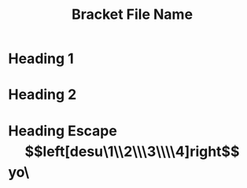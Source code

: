 #+TITLE: Bracket File Name

* Heading 1

* Heading 2

* Heading Escape \[left[desu\1\\2\\\3\\\\4]right\]yo\
